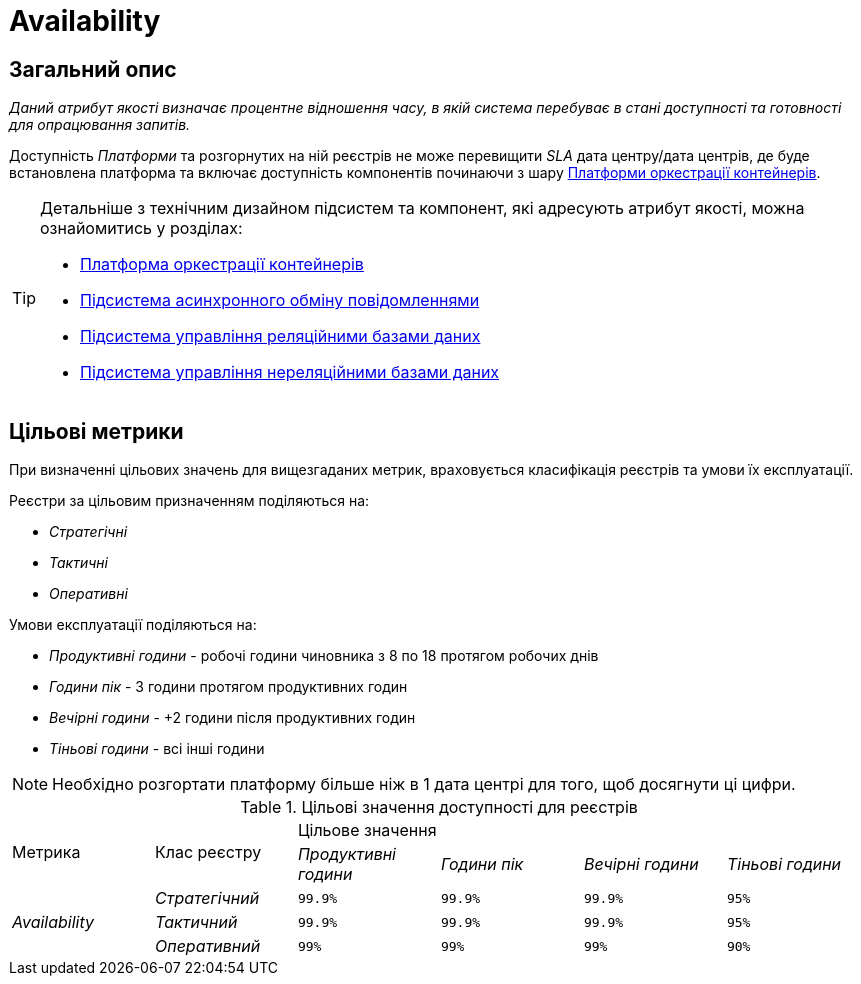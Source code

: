 = Availability

== Загальний опис

_Даний атрибут якості визначає процентне відношення часу, в якій система перебуває в стані доступності та готовності для опрацювання запитів._

Доступність _Платформи_ та розгорнутих на ній реєстрів не може перевищити _SLA_ дата центру/дата центрів, де буде встановлена платформа та включає доступність компонентів починаючи з шару xref:arch:architecture/container-platform/container-platform.adoc[Платформи оркестрації контейнерів].

[TIP]
--
Детальніше з технічним дизайном підсистем та компонент, які адресують атрибут якості, можна ознайомитись у розділах:

* xref:arch:architecture/container-platform/container-platform.adoc[Платформа оркестрації контейнерів]
* xref:arch:architecture/registry/operational/messaging/overview.adoc[Підсистема асинхронного обміну повідомленнями]
* xref:arch:architecture/registry/operational/relational-data-storage/overview.adoc[Підсистема управління реляційними базами даних]
* xref:arch:architecture/registry/operational/nonrelational-data-storage/overview.adoc[Підсистема управління нереляційними базами даних]
--

== Цільові метрики

При визначенні цільових значень для вищезгаданих метрик, враховується класифікація реєстрів та умови їх експлуатації.

Реєстри за цільовим призначенням поділяються на:

* _Стратегічні_
* _Тактичні_
* _Оперативні_

Умови експлуатації поділяються на:

* _Продуктивні години_ - робочі години чиновника з 8 по 18 протягом робочих днів
* _Години пік_ - 3 години протягом продуктивних годин
* _Вечірні години_ - +2 години після продуктивних годин
* _Тіньові години_ - всі інші години

[NOTE]
--
Необхідно розгортати платформу більше ніж в 1 дата центрі для того, щоб досягнути ці цифри.
--

.Цільові значення доступності для реєстрів
|===
.2+|Метрика .2+|Клас реєстру 4+^|Цільове значення
|_Продуктивні години_|_Години пік_|_Вечірні години_|_Тіньові години_

.3+|_Availability_ |_Стратегічний_|`99.9%`|`99.9%`|`99.9%`|`95%`
|_Тактичний_|`99.9%`|`99.9%`|`99.9%`|`95%`
|_Оперативний_|`99%`|`99%`|`99%`|`90%`
|===